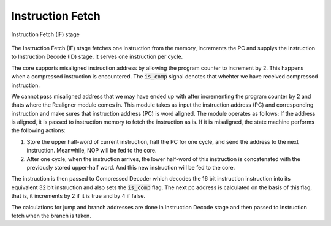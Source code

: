 Instruction Fetch
=================

.. figure:: images/if_module.svg
   :name: if_stage
   :align: center

   Instruction Fetch (IF) stage

The Instruction Fetch (IF) stage fetches one instruction from the memory, increments the PC and supplys the instruction to Instruction Decode (ID) stage. It serves one instruction per cycle.

The core supports misaligned instruction address by allowing the program counter to increment by 2. This happens when a compressed instruction is encountered. The :code:`is_comp` signal denotes that whehter we have received compressed instruction.

We cannot pass misaligned address that we may have ended up with after incrementing the program counter by 2 and thats where the Realigner module comes in. This module takes as input the instruction address (PC) and corresponding instruction and make sures that instruction address (PC) is word aligned. The module operates as follows: If the address is aligned, it is passed to instruction memory to fetch the instruction as is. If it is misaligned, the state machine performs the following actions:

1. Store the upper half-word of current instruction, halt the PC for one cycle, and send the address to the next instruction. Meanwhile, NOP will be fed to the core.

2. After one cycle, when the instruction arrives, the lower half-word of this instruction is concatenated with the previously stored upper-half word. And this new instruction will be fed to the core.

The instruction is then passed to Compressed Decoder which decodes the 16 bit instruction instruction into its equivalent 32 bit instruction and also sets the :code:`is_comp` flag. The next pc address is calculated on the basis of this flag, that is, it increments by 2 if it is true and by 4 if false. 

The calculations for jump and branch addresses are done in Instruction Decode stage and then passed to Instruction fetch when the branch is taken.
